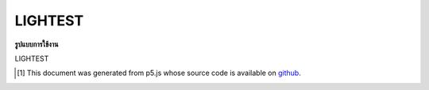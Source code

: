 .. raw:: html

	<script src="https://sketch.netpie.io/widget/p5-widget.js"></script>

LIGHTEST
==========

**รูปแบบการใช้งาน**

LIGHTEST

..  [#f1] This document was generated from p5.js whose source code is available on `github <https://github.com/processing/p5.js>`_.
